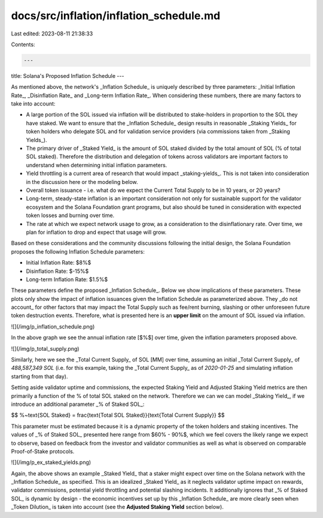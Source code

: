 docs/src/inflation/inflation_schedule.md
========================================

Last edited: 2023-08-11 21:38:33

Contents:

.. code-block:: md

    ---
title: Solana's Proposed Inflation Schedule
---

As mentioned above, the network's _Inflation Schedule_ is uniquely described by three parameters: _Initial Inflation Rate_, _Disinflation Rate_ and _Long-term Inflation Rate_. When considering these numbers, there are many factors to take into account:

- A large portion of the SOL issued via inflation will be distributed to stake-holders in proportion to the SOL they have staked. We want to ensure that the _Inflation Schedule_ design results in reasonable _Staking Yields_ for token holders who delegate SOL and for validation service providers (via commissions taken from _Staking Yields_).
- The primary driver of _Staked Yield_ is the amount of SOL staked divided by the total amount of SOL (% of total SOL staked). Therefore the distribution and delegation of tokens across validators are important factors to understand when determining initial inflation parameters.
- Yield throttling is a current area of research that would impact _staking-yields_. This is not taken into consideration in the discussion here or the modeling below.
- Overall token issuance - i.e. what do we expect the Current Total Supply to be in 10 years, or 20 years?
- Long-term, steady-state inflation is an important consideration not only for sustainable support for the validator ecosystem and the Solana Foundation grant programs, but also should be tuned in consideration with expected token losses and burning over time.
- The rate at which we expect network usage to grow, as a consideration to the disinflationary rate. Over time, we plan for inflation to drop and expect that usage will grow.

Based on these considerations and the community discussions following the initial design, the Solana Foundation proposes the following Inflation Schedule parameters:

- Initial Inflation Rate: $8\%$
- Disinflation Rate: $-15\%$
- Long-term Inflation Rate: $1.5\%$

These parameters define the proposed _Inflation Schedule_. Below we show implications of these parameters. These plots only show the impact of inflation issuances given the Inflation Schedule as parameterized above. They _do not account_ for other factors that may impact the Total Supply such as fee/rent burning, slashing or other unforeseen future token destruction events. Therefore, what is presented here is an **upper limit** on the amount of SOL issued via inflation.

![](/img/p_inflation_schedule.png)

In the above graph we see the annual inflation rate [$\%$] over time, given the inflation parameters proposed above.

![](/img/p_total_supply.png)

Similarly, here we see the _Total Current Supply_ of SOL [MM] over time, assuming an initial _Total Current Supply_ of `488,587,349 SOL` (i.e. for this example, taking the _Total Current Supply_ as of `2020-01-25` and simulating inflation starting from that day).

Setting aside validator uptime and commissions, the expected Staking Yield and Adjusted Staking Yield metrics are then primarily a function of the % of total SOL staked on the network. Therefore we can we can model _Staking Yield_, if we introduce an additional parameter _% of Staked SOL_:

$$
\%~\text{SOL Staked} = \frac{\text{Total SOL Staked}}{\text{Total Current Supply}}
$$

This parameter must be estimated because it is a dynamic property of the token holders and staking incentives. The values of _% of Staked SOL_ presented here range from $60\% - 90\%$, which we feel covers the likely range we expect to observe, based on feedback from the investor and validator communities as well as what is observed on comparable Proof-of-Stake protocols.

![](/img/p_ex_staked_yields.png)

Again, the above shows an example _Staked Yield_ that a staker might expect over time on the Solana network with the _Inflation Schedule_ as specified. This is an idealized _Staked Yield_ as it neglects validator uptime impact on rewards, validator commissions, potential yield throttling and potential slashing incidents. It additionally ignores that _% of Staked SOL_ is dynamic by design - the economic incentives set up by this _Inflation Schedule_ are more clearly seen when _Token Dilution_ is taken into account (see the **Adjusted Staking Yield** section below).


